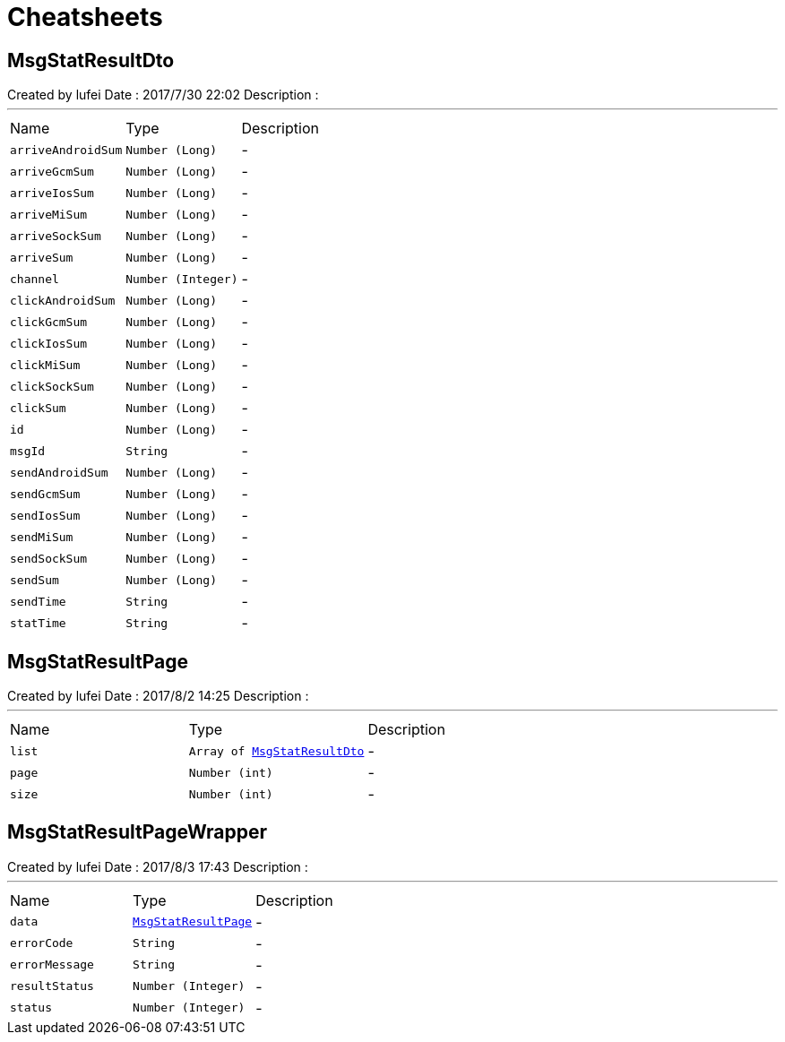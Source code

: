 = Cheatsheets

[[MsgStatResultDto]]
== MsgStatResultDto

++++
 Created by lufei
 Date : 2017/7/30 22:02
 Description :
++++
'''

[cols=">25%,^25%,50%"]
[frame="topbot"]
|===
^|Name | Type ^| Description
|[[arriveAndroidSum]]`arriveAndroidSum`|`Number (Long)`|-
|[[arriveGcmSum]]`arriveGcmSum`|`Number (Long)`|-
|[[arriveIosSum]]`arriveIosSum`|`Number (Long)`|-
|[[arriveMiSum]]`arriveMiSum`|`Number (Long)`|-
|[[arriveSockSum]]`arriveSockSum`|`Number (Long)`|-
|[[arriveSum]]`arriveSum`|`Number (Long)`|-
|[[channel]]`channel`|`Number (Integer)`|-
|[[clickAndroidSum]]`clickAndroidSum`|`Number (Long)`|-
|[[clickGcmSum]]`clickGcmSum`|`Number (Long)`|-
|[[clickIosSum]]`clickIosSum`|`Number (Long)`|-
|[[clickMiSum]]`clickMiSum`|`Number (Long)`|-
|[[clickSockSum]]`clickSockSum`|`Number (Long)`|-
|[[clickSum]]`clickSum`|`Number (Long)`|-
|[[id]]`id`|`Number (Long)`|-
|[[msgId]]`msgId`|`String`|-
|[[sendAndroidSum]]`sendAndroidSum`|`Number (Long)`|-
|[[sendGcmSum]]`sendGcmSum`|`Number (Long)`|-
|[[sendIosSum]]`sendIosSum`|`Number (Long)`|-
|[[sendMiSum]]`sendMiSum`|`Number (Long)`|-
|[[sendSockSum]]`sendSockSum`|`Number (Long)`|-
|[[sendSum]]`sendSum`|`Number (Long)`|-
|[[sendTime]]`sendTime`|`String`|-
|[[statTime]]`statTime`|`String`|-
|===

[[MsgStatResultPage]]
== MsgStatResultPage

++++
 Created by lufei
 Date : 2017/8/2 14:25
 Description :
++++
'''

[cols=">25%,^25%,50%"]
[frame="topbot"]
|===
^|Name | Type ^| Description
|[[list]]`list`|`Array of link:dataobjects.html#MsgStatResultDto[MsgStatResultDto]`|-
|[[page]]`page`|`Number (int)`|-
|[[size]]`size`|`Number (int)`|-
|===

[[MsgStatResultPageWrapper]]
== MsgStatResultPageWrapper

++++
 Created by lufei
 Date : 2017/8/3 17:43
 Description :
++++
'''

[cols=">25%,^25%,50%"]
[frame="topbot"]
|===
^|Name | Type ^| Description
|[[data]]`data`|`link:dataobjects.html#MsgStatResultPage[MsgStatResultPage]`|-
|[[errorCode]]`errorCode`|`String`|-
|[[errorMessage]]`errorMessage`|`String`|-
|[[resultStatus]]`resultStatus`|`Number (Integer)`|-
|[[status]]`status`|`Number (Integer)`|-
|===

